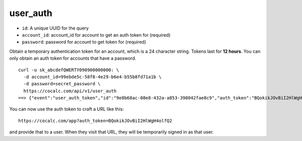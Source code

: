 user_auth
=========

-  ``id``: A unique UUID for the query
-  ``account_id``: account_id for account to get an auth token for
   (required)
-  ``password``: password for account to get token for (required)

.. index:: pair: Token; Authentication Example:

Obtain a temporary authentication token for an account, which is a 24
character string. Tokens last for **12 hours**. You can only obtain an
auth token for accounts that have a password.

::

     curl -u sk_abcdefQWERTY090900000000: \
       -d account_id=99ebde5c-58f8-4e29-b6e4-b55b8fd71a1b \
       -d password=secret_password \
       https://cocalc.com/api/v1/user_auth
     ==> {"event":"user_auth_token","id":"9e8b68ac-08e8-432a-a853-398042fae8c9","auth_token":"BQokikJOvBiI2HlWgH4olfQ2"}

You can now use the auth token to craft a URL like this:

::

   https://cocalc.com/app?auth_token=BQokikJOvBiI2HlWgH4olfQ2

and provide that to a user. When they visit that URL, they will be
temporarily signed in as that user.

